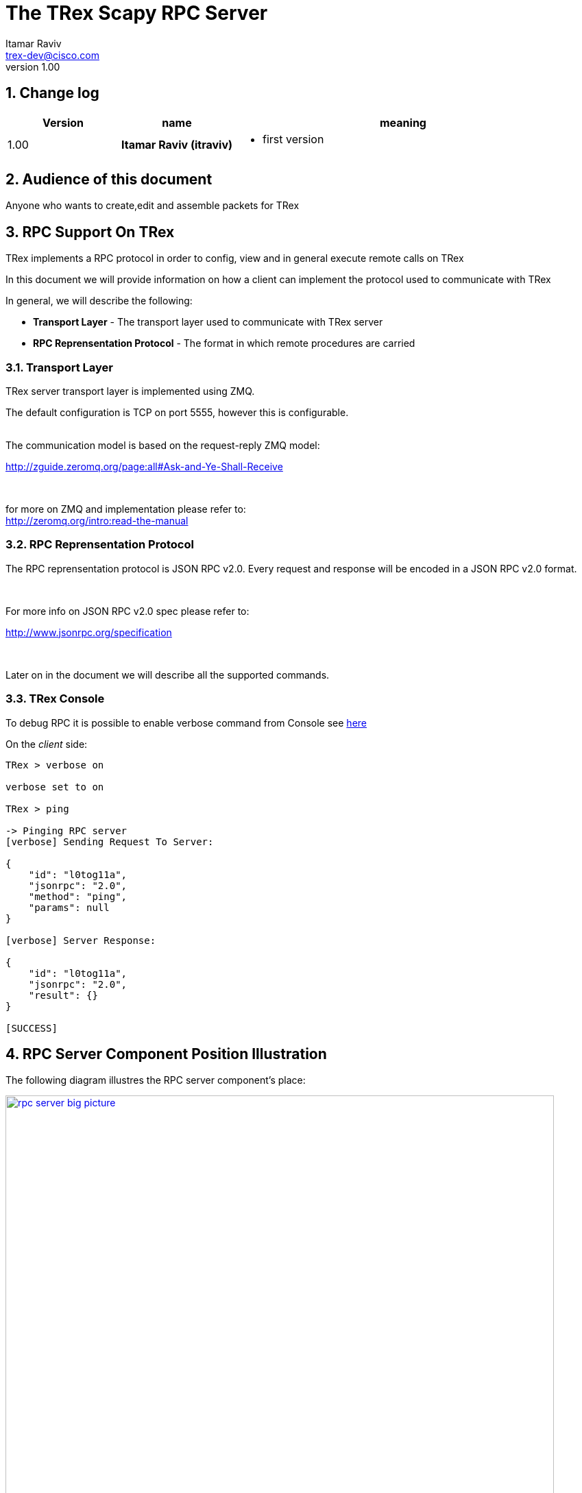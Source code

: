 The TRex Scapy RPC Server
=========================
:Author: Itamar Raviv
:email: trex-dev@cisco.com
:revnumber: 1.00
:quotes.++:
:numbered:
:web_server_url: https://trex-tgn.cisco.com/trex
:local_web_server_url: csi-wiki-01:8181/trex
:toclevels: 4

++++
<script>
  (function(i,s,o,g,r,a,m){i['GoogleAnalyticsObject']=r;i[r]=i[r]||function(){
  (i[r].q=i[r].q||[]).push(arguments)},i[r].l=1*new Date();a=s.createElement(o),
  m=s.getElementsByTagName(o)[0];a.async=1;a.src=g;m.parentNode.insertBefore(a,m)
  })(window,document,'script','//www.google-analytics.com/analytics.js','ga');

  ga('create', 'UA-75220362-1', 'auto');
  ga('send', 'pageview');

</script>
++++

== Change log

[options="header",cols="^1,^h,3a"]
|=================
| Version |  name   |  meaning
| 1.00    |  Itamar Raviv (itraviv) |
- first version

|=================


== Audience of this document 

Anyone who wants to create,edit and assemble packets for TRex

== RPC Support On TRex

TRex implements a RPC protocol in order to config, view and
in general execute remote calls on TRex

In this document we will provide information on
how a client can implement the protocol used to communicate with TRex

In general, we will describe the following:

* *Transport Layer* - The transport layer used to communicate with TRex server
* *RPC Reprensentation Protocol* - The format in which remote procedures are carried

=== Transport Layer

TRex server transport layer is implemented using ZMQ.

The default configuration is TCP on port 5555, however this is configurable.

{zwsp} +
The communication model is based on the request-reply ZMQ model:

http://zguide.zeromq.org/page:all#Ask-and-Ye-Shall-Receive

{zwsp} +

for more on ZMQ and implementation please refer to:
{zwsp} +
http://zeromq.org/intro:read-the-manual

=== RPC Reprensentation Protocol

The RPC reprensentation protocol is JSON RPC v2.0.
Every request and response will be encoded in a JSON RPC v2.0 format.

{zwsp} +

For more info on JSON RPC v2.0 spec please refer to:
{zwsp} +

http://www.jsonrpc.org/specification

{zwsp} +

Later on in the document we will describe all the supported commands.

=== TRex Console

To debug RPC it is possible to enable verbose command from Console see link:draft_trex_stateless.html#_console_commands[here]

On the 'client' side:

[source,bash]
----
TRex > verbose on

verbose set to on

TRex > ping

-> Pinging RPC server
[verbose] Sending Request To Server:

{
    "id": "l0tog11a",
    "jsonrpc": "2.0",
    "method": "ping",
    "params": null
}

[verbose] Server Response:

{
    "id": "l0tog11a",
    "jsonrpc": "2.0",
    "result": {}
}

[SUCCESS]

----

== RPC Server Component Position Illustration

The following diagram illustres the RPC server component's place:

image::images/rpc_server_big_picture.png[title="RPC Server Position",align="left",width=800, link="images/rpc_server_big_picture.png"]

== RPC Server Port State Machine
Any port on the server can be in numbered of states, each state provides other subset of the commands
that are allowed to be executed.

We define the following possible states:

* *unowned* - The specific port is either unowned or another user is owning the port
* *owned* - The specific port has been acquired by the client
* *active* - The specific port is in the middle of injecting traffic - currently active

Each port command will specify on which states it is possible to execute it.

For port related commands valid only on 'owned' or 'active', a field called ''handler'' 'MUST' be passed
along with the rest of the parameters.


This will identify the connection:

image::images/rpc_states.png[title="Port States",align="left",width=150, link="images/rpc_states.png"]

== Data Bases and Data Structures used in Scapy Server
=== Protocol Field Description
This data sturcture contains the name of the field, its type and the default value assigned. +
 +
has the following structure: +
(field name, field type, default value) +
 +
Example:
this is the 'dst' field for the 'Ether' protocol
[source,bash]
----
["dst","MACField","('00:00:00:01:00:00')"]

----


=== Protocol Dictionary
The protocol dictionary contains the names for all supported protocols and layers for building packets. +
Each entry in this data base has the following format: +
'Protocol Name' : 'Protocol Field Description' +
 +
Example:
[source,bash]
----
{ "Ether":[
            ["dst","MACField","('00:00:00:01:00:00')"],
            ["src","MACField","('00:00:00:02:00:00')"],
            ["type", "XShortEnumField", "(36864)"]
          ],
  "ARP":[
            ["hwtype", "XShortField", "(1)"],
            ["ptype", "XShortEnumField", "(2048)"],
            ["hwlen", "ByteField", "(6)"],
            ["plen", "ByteField", "(4)"],
            ["op", "ShortEnumField", "(1)"],
            ["hwsrc", "ARPSourceMACField", "(None)"],
            ["psrc", "SourceIPField", "(None)"],
            ["hwdst", "MACField", "(\'00:00:00:00:00:00\')"],
            ["pdst", "IPField", "(\'0.0.0.0\')"]
        ],
  .
  .
  .
  .
}
----

=== Fields Dictionary
The fields dictionary contains mapping between a field's name and its regular expression, +
Which has the following structure: +
(field name, field RegEx) +

Example: this is the Regex for the 'MACField' protocol
[source,bash]
----
{'MACField': '^([0-9a-fA-F][0-9a-fA-F]:){5}([0-9a-fA-F][0-9a-fA-F])$'}
----

The dictionary maintains its regular structure:
[source,bash]
----
{'MACField': '^([0-9a-fA-F][0-9a-fA-F]:){5}([0-9a-fA-F][0-9a-fA-F])$'
 'IPField': 'IP_FIELD_REGEX'
 .
 .
 .
}
----

== RPC Commands
The following RPC commands are supported. please refer to data bases section for elaboration on given data bases

=== GetAll
* *Name* - 'get_all'
* *Valid States* - 'not relevant'
* *Description* - Returns the supported protocols library (DB) and Field-to-RegEx mapping library, and their MD5 
* *Paramters* - None
* *Result* ['object'] - JSON format of dictionary. see table below

.Object type 'return values for get_all' 
[options="header",cols="1,1,3,3"]
|=================
| Key             | Key Type      | Value                           | Value Type 
| db              | string        | supported protocols dictionary  | protocol dictionary
| fields          | string        | Field-to-RegEx dictionary       | Field-to-RegEx dictionary
| DB_md5          | string        |  MD5 of DB                      | JSON encoded in base64
| fields_md5      | string        |  MD5 of fields                  | JSON encoded in base64
|=================

Example:

[source,bash]
----
'Request':

{
    "jsonrpc": "2.0",
    "id": 1,
    "method": "get_all",
    "params": null
}

'Response':

{
   "jsonrpc" : "2.0",
   "id" : 1,
   "result" : '{"fields_md5": "\\"oO1qiSnnm2SdORUM7Ca/Aw==\\\\n\\"", "fields": {"IP6Field": "empty", "NTPTimestampField": "empty", "XShortEnumField": "empty", "BitField": "empty", "TruncPktLenField": "empty", "ByteField": "empty", "Emph": "empty", "NIReplyDataField": "empty", "IPField": "empty", "StrLenField": "empty", "ShortEnumField": "empty", "FieldLenField": "empty", "ConditionalField": "empty", "XShortField": "empty", "XByteField": "empty", "ARPSourceMACField": "empty", "_HopByHopOptionsField": "empty", "NIQueryCodeF.......}'
}

----

=== Check if DataBase is updated
* *Name* - 'check_update'
* *Valid States* - 'not relevant'
* *Description* - checks if both protocol database and fields database are up to date according to md5 comparison
* *Paramters* - md5 of database, md5 of fields in *JSON format encoded base64*
* *Result* ['object'] - Array of 2 objects of the following 3 tuple: ('result','error code','error description'), each for every database. in JSON format

Example:

[source,bash]
----
'Request':

{
    "jsonrpc": "2.0",
    "id": 1,
    "method": "check_update",
    "params": {
	"dbMD5": "'IlM5OXY3M2cxYUlEalNYcENhdmlmWGc9PVxuIg==\n'"
	"fieldMD5": "'InMzdzBSaXAvQjFuK3p1ajF0NFcwbmc9PVxuIg==\n'"
    }
}

'Response':

{
    "jsonrpc": "2.0",
    "id": 1,
    "result": '[["Fail", -1, "Field DB is not up to date"], ["Success", 0, "None"]]'
}

----


=== Get Version
* *Name* - 'get_version'
* *Valid States* - 'not relevant'
* *Description* - Queries the server for version information
* *Paramters* - None
* *Result* ['object'] - See table below

.Object type 'return values for get_version' 
[options="header",cols="1,1,3"]
|=================
| Field         | Type     | Description 
| version       | string   | TRex version
| build_date    | string   | build date
| build_time    | string   | build time
| built_by      | string   | who built this version
|=================

[source,bash]
----

'Request':

{
    "id": "wapkk8m6",
    "jsonrpc": "2.0",
    "method": "get_version",
    "params": null
}


'Response':

{
    "id": "wapkk8m6",
    "jsonrpc": "2.0",
    "result": {
        "build_date": "Sep 16 2015",
        "build_time": "12:33:01",
        "built_by": "imarom",
        "version": "v0.0"
    }
}

----

=== Build Packet
* *Name* - 'build_pkt'
* *Description* - Takes a JSON format string of a SCAPY packet and returns: +
*1)* Result of packet assembly. +
*2)* The show2 of the packet: detailed packet description (see SCAPY manual for more details). +
*3)* Buffer of the packet: hexdump of the given packet *encoded in 'base64'*. +
* *Paramters* - JSON string describing SCAPY packet
* *Result* ['object'] - JSON format string: +
  Upon Success returns: [ Result, show2data, bufferData ] +
  Upon Failure returns: [[ Pkt build Failed, ErrorType, ErrorDescription], [] ,[]] +

Successful assembly of a packet: +
[source,bash]
----

'Request':

{
    "id": "zweuldlh",
    "jsonrpc": "2.0",
    "method": "build_pkt",
    "params": "Ether()/IP(src='127.0.0.1')/TCP(sport=80)"
}

'Response':

{
    "id": "zweuldlh",
    "jsonrpc": "2.0",
    "result": {
                '[["Success", 0, "None"],  //result               
                
                "\\"###[ Ethernet ]###      //show2 data
                \\\\n     dst       = 00:00:00:01:00:00
                \\\\n     src       =  00:00:00:02:00:00
                \\\\n     type= IPv4
                \\\\n###[ IP ]###
                \\\\n     version   = 4L
                \\\\n     ihl       = 5L
                \\\\n     tos       = 0x0
                \\\\n     len       = 40
                \\\\n     id        = 1
                \\\\n     flags     = 
                \\\\n     frag      = 0L
                \\\\n     ttl       = 64
                \\\\n     proto     = tcp
                \\\\n     chksum    = 0xcbcd
                \\\\n     src       = 127.0.0.1
                \\\\n     dst       = 48.0.0.1
                \\\\n     \\\\\\\\options   \\\\\\\\
                \\\\n     ###[ TCP ]###
                \\\\n        sport     = 80
                \\\\n        dport     = 80
                \\\\n        seq       = 0
                \\\\n        ack       = 0
                \\\\n        dataofs   = 5L
                \\\\n        reserved  = 0L
                \\\\n        flags     = S
                \\\\n        window    = 8192
                \\\\n        chksum    = 0xe040
                \\\\n        urgptr    = 0
                \\\\n        options   = {}
                \\\\n\\"",
                //buffer data:
                "\\"AAAAAQAAAAAAAgAACABFAAAoAAEAAEAGy81/AAABMAAAAQBQAFAAAAAAAAAAAFACIADgQAAA\\\\n\\""]' 
        }
}

----

Unsuccessful assembly of a packet: +
[source,bash]
----

'Request':

{
    "id": "zweuldlh",
    "jsonrpc": "2.0",
    "method": "build_pkt",
    "params": "ETHER()-IP()"  //not a valid SCAPY packet string
}

'Response':

{
    "id": "zweuldlh",
    "jsonrpc": "2.0",
    "result": {
                '[["Pkt build Failed", "<type \'exceptions.NameError\'>", "name \'ETHER\' is not defined"], [], []]'
    }
}

----

=== Get offsets of fields inside a given packet
* *Name* - 'get_all_pkt_offsets'
* *Description* - Returns offset and size for each field inside the given packet
* *Paramters* - JSON string describing SCAPY packet
* *Result* ['Array'] - JSON format Array of 2 objects: +
*1)* Result object: (Result, ErrorType, ErrorDescription) '(when successful returns Success,0,None)' +
*2)* Dictionary of offsets per layer: each layer holds an array of field names and offsets +
'(when unsuccesful, returns an empty dictionary)' +
 +
* Object describing field is formatted this way: ['field name','offset in layer','size in bytes'] +

Successful call:
[source,bash]
----

'Request':

{
    "id": "pbxny90u",
    "jsonrpc": "2.0",
    "method": "get_all_pkt_offsets",
    "params": 'IP()'
}

'Response':

{
    "id": "pbxny90u",
    "jsonrpc": "2.0",
    "result": {'[
                    ["Success", 0, "None"],
                    {
                    "IP()": 
                    [["version", 0, 0], ["ihl", 0, 0], ["tos", 1, 1],
                    ["len", 2, 2], ["id", 4, 2], ["flags", 6, 0],
                    ["frag", 6, 0], ["ttl", 8, 1], ["proto", 9, 1],
                    ["chksum", 10, 2], ["src", 12, 4], ["dst", 16, 4],
                    ["options", 20, 2]]
                    }
                ]'
              }
}

----
Unsuccessful call:
[source,bash]
----

'Request':

{
    "id": "pbxny90u",
    "jsonrpc": "2.0",
    "method": "get_all_pkt_offsets",
    "params": 'IP()-ether~' //not a valid SCAPY packet string
}

'Response':

{
    "id": "pbxny90u",
    "jsonrpc": "2.0",
    "result": {
                '[
                ["Pkt build Failed", "<type \'exceptions.SyntaxError\'>",
                "unexpected EOF while parsing (<string>, line 1)"],
                {}
                ]'
              }
}

----

=== Get protocol tree hierarchy example
* *Name* - 'get_tree'
* *Description* - returns a JSON string of protocols ordered in an hierarchy tree +
* *Paramters* - none
* *Result* ['JSON string'] - JSON string of hierarchy tree for printing 

[source,bash]
----

'Request':

{
    "id": "b1tr56yz",
    "jsonrpc": "2.0",
    "method": "get_tree",
    "params": null
}


'Response':

{
    "id": "b1tr56yz",
    "jsonrpc": "2.0",
    "result": "'"ALL\\n\\tEther\\n\\t\\tARP\\n\\t\\tIP\\n\\t\\t\\tUDP\\n\\t\\t\\t\\tRaw\\n\\t\\t\\tTCP\\n\\t\\t\\t\\tRaw\\n"'"
}

----
